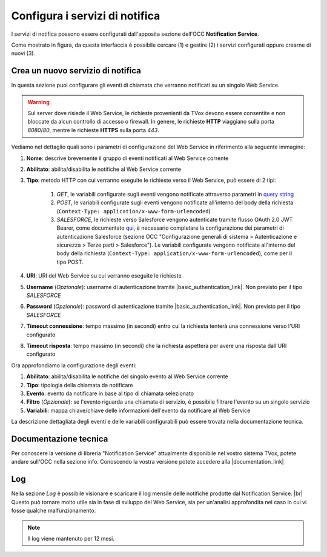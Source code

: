 ================================
Configura i servizi di notifica
================================

I servizi di notifica possono essere configurati dall'apposita sezione dell'OCC **Notification Service**.

.. image:: ../../images/notificationService/ConfigurazioneOCC_Servizi.png

Come mostrato in figura, da questa interfaccia è possibile cercare (1) e gestire (2) i servizi configurati oppure crearne di nuovi (3).

Crea un nuovo servizio di notifica
==================================

In questa sezione puoi configurare gli eventi di chiamata che verranno notificati su un singolo Web Service.

.. warning:: Sul server dove risiede il Web Service, le richieste provenienti da TVox devono essere consentite e non bloccate da alcun controllo di accesso o firewall. In genere, le richieste **HTTP** viaggiano sulla porta *8080*/*80*, mentre le richieste **HTTPS** sulla porta *443*.

Vediamo nel dettaglio quali sono i parametri di configurazione del Web Service in riferimento alla seguente immagine:

.. image:: ../../images/notificationService/ConfigurazioneOCC_CreaServizio_WS.png

#. **Nome**: descrive brevemente il gruppo di eventi notificati al Web Service corrente
#. **Abilitato**: abilita/disabilita le notifiche al Web Service corrente
#. **Tipo**: metodo HTTP con cui verranno eseguite le richieste verso il Web Service, può essere di 2 tipi:

    #. `GET`, le variabili configurate sugli eventi vengono notificate attraverso parametri in `query string <https://it.wikipedia.org/wiki/Query_string>`_
    #. `POST`, le variabili configurate sugli eventi vengono notificate all'interno del body della richiesta (``Context-Type: application/x-www-form-urlencoded``)
    #. `SALESFORCE`, le richieste verso Salesforce vengono autenticate tramite flusso OAuth 2.0 JWT Bearer, come documentato `qui <https://help.salesforce.com/s/articleViewid=sf.remoteaccess_oauth_jwt_flow.htm&type=5>`_, è necessario completare la configurazione dei parametri di autenticazione Salesforce (sezione OCC "Configurazione generali di sistema > Autenticazione e sicurezza > Terze parti > Salesforce"). Le variabili configurate vengono notificate all'interno del body della richiesta (``Context-Type: application/x-www-form-urlencoded``), come per il tipo POST.
#. **URI**: URI del Web Service su cui verranno eseguite le richieste
#. **Username** (*Opzionale*): username di autenticazione tramite |basic_authentication_link|. Non previsto per il tipo `SALESFORCE`
#. **Password** (*Opzionale*): password di autenticazione tramite |basic_authentication_link|. Non previsto per il tipo `SALESFORCE`
#. **Timeout connessione**: tempo massimo (in secondi) entro cui la richiesta tenterà una connessione verso l'URI configurato
#. **Timeout risposta**: tempo massimo (in secondi) che la richiesta aspetterà per avere una risposta dall'URI configurato

Ora approfondiamo la configurazione degli eventi:

.. image:: ../../images/notificationService/ConfigurazioneOCC_CreaServizio_Eventi.png

#. **Abilitato**: abilita/disabilita le notifiche del singolo evento al Web Service corrente
#. **Tipo**: tipologia della chiamata da notificare
#. **Evento**: evento da notificare in base al tipo di chiamata selezionato
#. **Filtro** (*Opzionale*): se l'evento riguarda una chiamata di servizio, è possibile filtrare l'evento su un singolo servizio 
#. **Variabili**: mappa chiave/chiave delle informazioni dell'evento da notificare al Web Service

La descrizione dettagliata degli eventi e delle variabili configurabili può essere trovata nella documentazione tecnica.

Documentazione tecnica
======================

Per conoscere la versione di libreria "Notification Service" attualmente disponibile nel vostro sistema TVox, potete andare sull'OCC nella sezione info.
Conoscendo la vostra versione potete accedere alla |documentation_link|

.. image:: ../../images/info.png

Log
======================

.. .. image:: ../../images/notificationService/ConfigurazioneOCC_Log.png

Nella sezione *Log* è possibile visionare e scaricare il log mensile delle notifiche prodotte dal Notification Service. |br|
Questo può tornare molto utile sia in fase di sviluppo del Web Service, sia per un'analisi approfondita nel caso in cui vi fosse qualche malfunzionamento.

.. note:: Il log viene mantenuto per 12 mesi.

.. |br| raw:: html

   <br />

.. |documentation_link| raw:: html

    <a href="http://documentation.teleniasoftware.com/notification_service/index.html#introduction"target="_blank"> Documentazione tecnica</a>

.. |basic_authentication_link| raw:: html

    <a href="https://it.wikipedia.org/wiki/Basic_access_authentication"target="_blank">Basic Authentication</a>